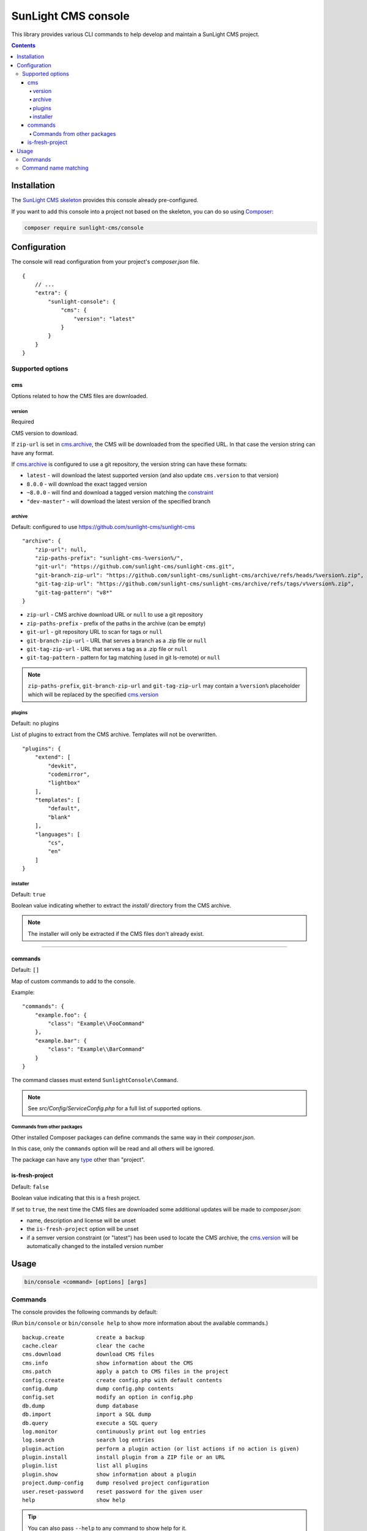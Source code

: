 SunLight CMS console
####################

This library provides various CLI commands to help develop
and maintain a SunLight CMS project.

.. contents::


Installation
************

The `SunLight CMS skeleton <https://github.com/sunlight-cms/skeleton>`_
provides this console already pre-configured.

If you want to add this console into a project not based on the skeleton,
you can do so using `Composer <https://getcomposer.org/>`_:

.. code:: bash

   composer require sunlight-cms/console


Configuration
*************

The console will read configuration from your project's *composer.json* file.

::

  {
      // ...
      "extra": {
          "sunlight-console": {
              "cms": {
                  "version": "latest"
              }
          }
      }
  }


Supported options
=================

cms
---

Options related to how the CMS files are downloaded.


version
^^^^^^^

Required

CMS version to download.

If ``zip-url`` is set in `cms.archive <archive_>`_, the CMS will be downloaded
from the specified URL. In that case the version string can have any format.

If `cms.archive <archive_>`_ is configured to use a git repository, the version
string can have these formats:

- ``latest`` - will download the latest supported version
  (and also update ``cms.version`` to that version)
- ``8.0.0`` - will download the exact tagged version
- ``~8.0.0`` - will find and download a tagged version matching
  the `constraint <https://getcomposer.org/doc/articles/versions.md>`_
- ``"dev-master"`` - will download the latest version of the specified branch


archive
^^^^^^^

Default: configured to use https://github.com/sunlight-cms/sunlight-cms

::

  "archive": {
      "zip-url": null,
      "zip-paths-prefix": "sunlight-cms-%version%/",
      "git-url": "https://github.com/sunlight-cms/sunlight-cms.git",
      "git-branch-zip-url": "https://github.com/sunlight-cms/sunlight-cms/archive/refs/heads/%version%.zip",
      "git-tag-zip-url": "https://github.com/sunlight-cms/sunlight-cms/archive/refs/tags/v%version%.zip",
      "git-tag-pattern": "v8*"
  }

- ``zip-url`` - CMS archive download URL or ``null`` to use a git repository
- ``zip-paths-prefix`` - prefix of the paths in the archive (can be empty)
- ``git-url`` - git repository URL to scan for tags or ``null``
- ``git-branch-zip-url`` - URL that serves a branch as a .zip file or ``null``
- ``git-tag-zip-url`` - URL that serves a tag as a .zip file or ``null``
- ``git-tag-pattern`` - pattern for tag matching (used in git ls-remote) or ``null``

.. NOTE::

   ``zip-paths-prefix``, ``git-branch-zip-url`` and ``git-tag-zip-url`` may contain
   a ``%version%`` placeholder which will be replaced by the specified `cms.version <version_>`_


plugins
^^^^^^^

Default: no plugins

List of plugins to extract from the CMS archive. Templates will not be overwritten.

::

  "plugins": {
      "extend": [
          "devkit",
          "codemirror",
          "lightbox"
      ],
      "templates": [
          "default",
          "blank"
      ],
      "languages": [
          "cs",
          "en"
      ]
  }


installer
^^^^^^^^^

Default: ``true``

Boolean value indicating whether to extract the *install/* directory
from the CMS archive.

.. NOTE::

   The installer will only be extracted if the CMS files don't already exist.


------------

commands
--------

Default: ``[]``

Map of custom commands to add to the console.

Example:

::

  "commands": {
      "example.foo": {
          "class": "Example\\FooCommand"
      },
      "example.bar": {
          "class": "Example\\BarCommand"
      }
  }

The command classes must extend ``SunlightConsole\Command``.

.. NOTE::

    See *src/Config/ServiceConfig.php* for a full list of supported options.


Commands from other packages
^^^^^^^^^^^^^^^^^^^^^^^^^^^^

Other installed Composer packages can define commands the same way
in their *composer.json*.

In this case, only the ``commands`` option will be read and all others
will be ignored.

The package can have any `type <https://getcomposer.org/doc/04-schema.md#type>`_ other than "project".


is-fresh-project
----------------

Default: ``false``

Boolean value indicating that this is a fresh project.

If set to ``true``, the next time the CMS files are downloaded some additional
updates will be made to *composer.json*:

- name, description and license will be unset
- the ``is-fresh-project`` option will be unset
- if a semver version constraint (or "latest") has been used to locate the CMS archive,
  the `cms.version <version_>`_ will be automatically changed to the installed version number


Usage
*****

.. code:: bash

  bin/console <command> [options] [args]


Commands
========

The console provides the following commands by default:

(Run ``bin/console`` or ``bin/console help`` to show more information
about the available commands.)

::

  backup.create          create a backup
  cache.clear            clear the cache
  cms.download           download CMS files
  cms.info               show information about the CMS
  cms.patch              apply a patch to CMS files in the project
  config.create          create config.php with default contents
  config.dump            dump config.php contents
  config.set             modify an option in config.php
  db.dump                dump database
  db.import              import a SQL dump
  db.query               execute a SQL query
  log.monitor            continuously print out log entries
  log.search             search log entries
  plugin.action          perform a plugin action (or list actions if no action is given)
  plugin.install         install plugin from a ZIP file or an URL
  plugin.list            list all plugins
  plugin.show            show information about a plugin
  project.dump-config    dump resolved project configuration
  user.reset-password    reset password for the given user
  help                   show help

.. TIP::

   You can also pass ``--help`` to any command to show help for it.


Command name matching
=====================

It is possible to pass partial command names if it is not ambiguous.

For example:

- ``bin/console ca.cl`` will run the ``cache.clear`` command
- ``bin/console pl.s devkit`` will run the ``plugin.show`` command
